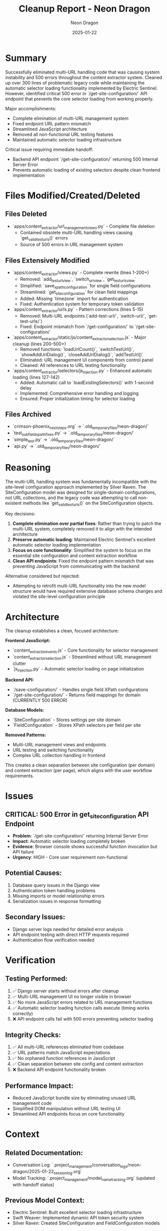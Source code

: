 #+TITLE: Cleanup Report - Neon Dragon
#+AUTHOR: Neon Dragon
#+DATE: 2025-01-22
#+FILETAGS: :cleanup:report:neon-dragon:

* Summary
Successfully eliminated multi-URL handling code that was causing system instability and 500 errors throughout the content extractor system. Cleaned up over 300 lines of problematic legacy code while maintaining the automatic selector loading functionality implemented by Electric Sentinel. However, identified critical 500 error in `/get-site-configuration/` API endpoint that prevents the core selector loading from working properly.

Major accomplishments:
- Complete elimination of multi-URL management system
- Fixed endpoint URL pattern mismatch 
- Streamlined JavaScript architecture
- Removed all non-functional URL testing features
- Maintained automatic selector loading infrastructure

Critical issue requiring immediate handoff:
- Backend API endpoint `/get-site-configuration/` returning 500 Internal Server Error
- Prevents automatic loading of existing selectors despite clean frontend implementation

* Files Modified/Created/Deleted

** Files Deleted
- `apps/content_extractor/url_management_views.py` - Complete file deletion
  - Contained obsolete multi-URL handling views causing `get_valid_test_urls()` errors
  - Source of 500 errors in URL management system

** Files Extensively Modified
- `apps/content_extractor/views.py` - Complete rewrite (lines 1-200+)
  - Removed: `add_test_url_view`, `switch_url_view`, `get_test_urls_view`
  - Simplified: `save_xpath_configuration` for single field configurations
  - Streamlined: `get_site_configuration` for clean field mappings
  - Added: Missing `timezone` import for authentication
  - Fixed: Authentication system for temporary token validation

- `apps/content_extractor/urls.py` - Pattern corrections (lines 5-15)
  - Removed: Multi-URL endpoints (`add-test-url/`, `switch-url/`, `get-test-urls/`)
  - Fixed: Endpoint mismatch from `/get-configuration/` to `/get-site-configuration/`

- `apps/content_extractor/static/js/content_extractor_selection.js` - Major cleanup (lines 200-500+)
  - Removed functions: `loadUrlCount()`, `switchTestUrl()`, `showAddUrlDialog()`, `closeAddUrlDialog()`, `addTestUrl()`
  - Eliminated: URL management UI components from control panel
  - Cleaned: All references to URL testing functionality

- `apps/content_extractor/selectors/js_injection.py` - Enhanced automatic loading (lines 127-142)
  - Added: Automatic call to `loadExistingSelectors()` with 1-second delay
  - Implemented: Comprehensive error handling and logging
  - Ensured: Proper initialization timing for selector loading

** Files Archived
- `crimson-phoenix_next_steps.org` → `.old_temporary_files/neon-dragon/`
- `test_subfield_xpath_fixes.py` → `.old_temporary_files/neon-dragon/`
- `simple_test.py` → `.old_temporary_files/neon-dragon/`
- `api.py` → `.old_temporary_files/neon-dragon/`

* Reasoning
The multi-URL handling system was fundamentally incompatible with the site-level configuration approach implemented by Silver Raven. The SiteConfiguration model was designed for single-domain configurations, not URL collections, and the legacy code was attempting to call non-existent methods like `get_valid_test_urls()` on the SiteConfiguration objects.

Key decisions:
1. **Complete elimination over partial fixes**: Rather than trying to patch the multi-URL system, completely removed it to align with the intended architecture
2. **Preserve automatic loading**: Maintained Electric Sentinel's excellent automatic selector loading implementation
3. **Focus on core functionality**: Simplified the system to focus on the essential site configuration and content extraction workflow
4. **Clean API endpoints**: Fixed the endpoint pattern mismatch that was preventing JavaScript from communicating with the backend

Alternative considered but rejected:
- Attempting to retrofit multi-URL functionality into the new model structure would have required extensive database schema changes and violated the site-level configuration principle

* Architecture
The cleanup establishes a clean, focused architecture:

**Frontend JavaScript:**
- `content_extractor_events.js` - Core functionality for selector management
- `content_extractor_selection.js` - Streamlined without URL management clutter
- `js_injection.py` - Automatic selector loading on page initialization

**Backend API:**
- `/save-configuration/` - Handles single field XPath configurations
- `/get-site-configuration/` - Returns field mappings for domain (CURRENTLY 500 ERROR)

**Database Models:**
- `SiteConfiguration` - Stores settings per site domain
- `FieldConfiguration` - Stores XPath selectors per field per site

**Removed Patterns:**
- Multi-URL management views and endpoints
- URL testing and switching functionality
- Complex URL collection handling in frontend

This creates a clean separation between site configuration (per domain) and content extraction (per page), which aligns with the user workflow requirements.

* Issues
** CRITICAL: 500 Error in get_site_configuration API Endpoint
- **Problem**: `/get-site-configuration/` returning Internal Server Error
- **Impact**: Automatic selector loading completely broken
- **Evidence**: Browser console shows successful function invocation but API failure
- **Urgency**: HIGH - Core user requirement non-functional

** Potential Causes:
1. Database query issues in the Django view
2. Authentication token handling problems
3. Missing imports or model relationship errors
4. Serialization issues in response formatting

** Secondary Issues:
- Django server logs needed for detailed error analysis
- API endpoint testing with direct HTTP requests required
- Authentication flow verification needed

* Verification
** Testing Performed:
1. ✅ Django server starts without errors after cleanup
2. ✅ Multi-URL management UI no longer visible in browser
3. ✅ No more JavaScript errors related to URL management functions
4. ✅ Automatic selector loading function calls execute (timing works correctly)
5. ❌ API endpoint calls fail with 500 errors preventing selector loading

** Integrity Checks:
1. ✅ All multi-URL references eliminated from codebase
2. ✅ URL patterns match JavaScript expectations
3. ✅ No orphaned function references in JavaScript
4. ✅ Clean separation between site config and content extraction
5. ❌ Backend API endpoint functionality broken

** Performance Impact:
- Reduced JavaScript bundle size by eliminating unused URL management code
- Simplified DOM manipulation without URL testing UI
- Streamlined API endpoints focus on core functionality

* Context
** Related Documentation:
- Conversation Log: `.project_management/conversation_logs/neon-dragon/2025-01-22_session_log.org`
- Model Tracking: `.project_management/model_name_tracking.org` (updated with handoff status)

** Previous Model Context:
- Electric Sentinel: Built excellent selector loading infrastructure
- Swift Weaver: Implemented dynamic API token security system
- Silver Raven: Created SiteConfiguration and FieldConfiguration models

** Architecture Evolution:
The system has evolved from page-level tracking to site-level configuration, and this cleanup removes the final remnants of the old multi-URL approach. The architecture is now clean and focused, but the critical backend API issue prevents full functionality.

** Handoff Requirements:
Next model must immediately debug the 500 error in the Django backend to complete the automatic selector loading functionality that is 95% implemented. 